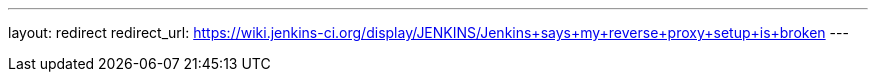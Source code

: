 ---
layout: redirect
redirect_url: https://wiki.jenkins-ci.org/display/JENKINS/Jenkins+says+my+reverse+proxy+setup+is+broken
---

